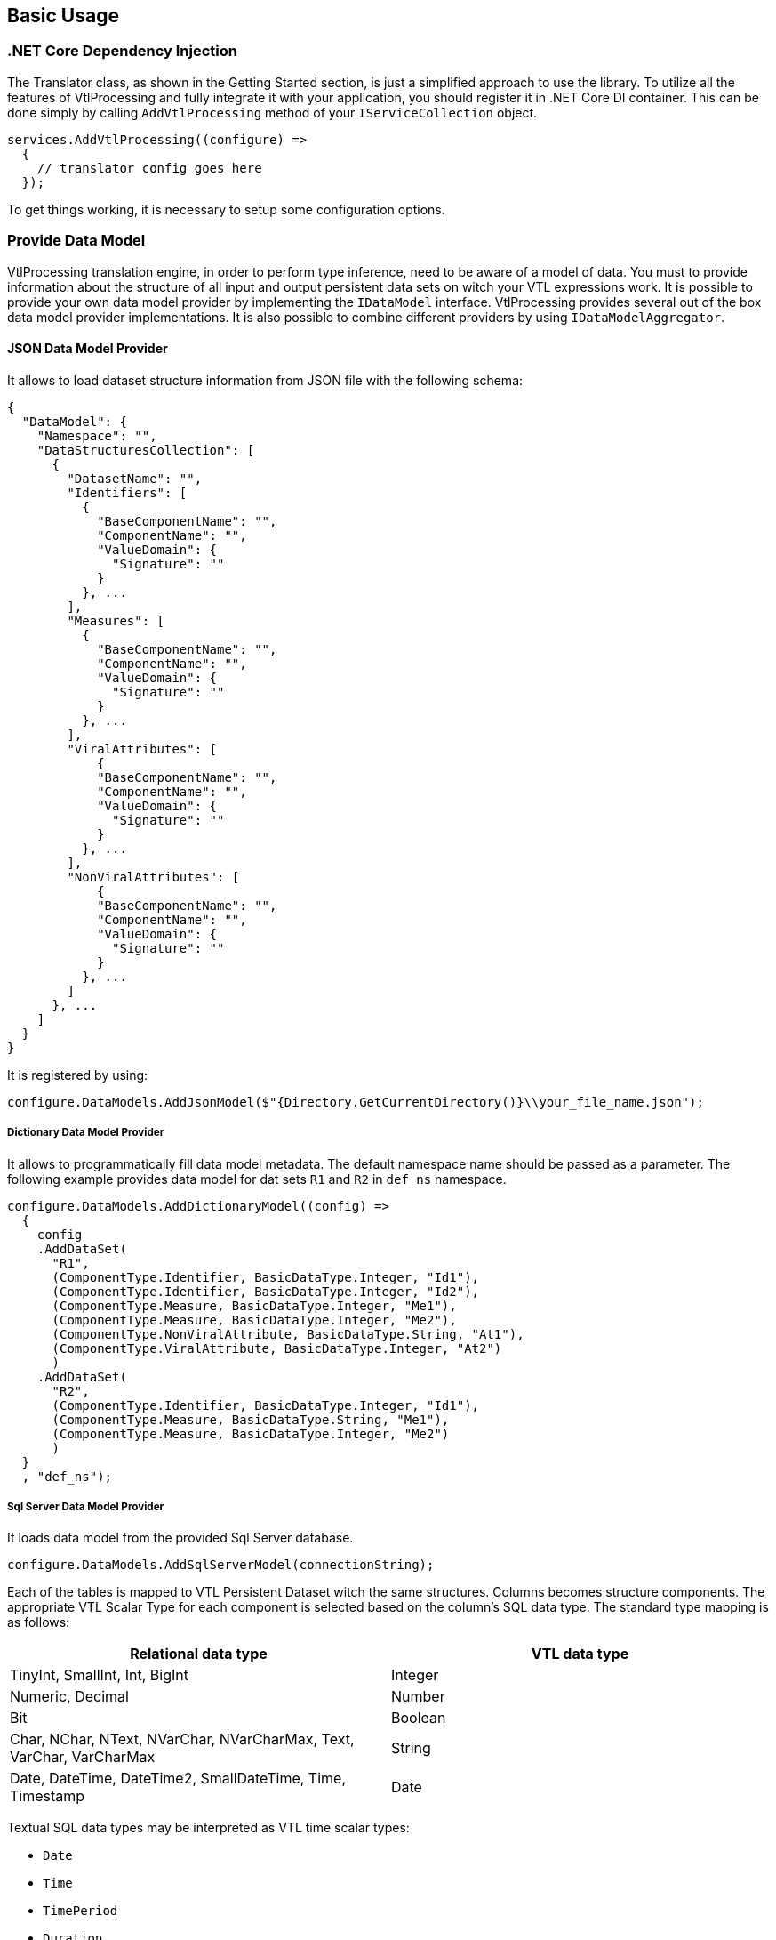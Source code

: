 == Basic Usage

=== .NET Core Dependency Injection

The Translator class, as shown in the Getting Started section, is just a simplified approach to use the library.
To utilize all the features of VtlProcessing and fully integrate it with your application, you should register it in .NET Core DI container.
This can be done simply by calling `AddVtlProcessing` method of your `IServiceCollection` object.

[source,c#]
----
services.AddVtlProcessing((configure) =>
  {
    // translator config goes here
  });
----

To get things working, it is necessary to setup some configuration options.

=== Provide Data Model

VtlProcessing translation engine, in order to perform type inference, need to be aware of a model of data.
You must to provide information about the structure of all input and output persistent data sets on witch your VTL expressions work.
It is possible to provide your own data model provider by implementing the `IDataModel` interface.
VtlProcessing provides several out of the box data model provider implementations.
It is also possible to combine different providers by using `IDataModelAggregator`.

==== JSON Data Model Provider

It allows to load dataset structure information from JSON file with the following schema:

[source,json]
----
{
  "DataModel": {
    "Namespace": "",
    "DataStructuresCollection": [
      {
        "DatasetName": "",
        "Identifiers": [
          {
            "BaseComponentName": "",
            "ComponentName": "",
            "ValueDomain": {
              "Signature": ""
            }
          }, ...
        ],
        "Measures": [
          {
            "BaseComponentName": "",
            "ComponentName": "",
            "ValueDomain": {
              "Signature": ""
            }
          }, ...
        ],
        "ViralAttributes": [
            {
            "BaseComponentName": "",
            "ComponentName": "",
            "ValueDomain": {
              "Signature": ""
            }
          }, ...
        ],
        "NonViralAttributes": [
            {
            "BaseComponentName": "",
            "ComponentName": "",
            "ValueDomain": {
              "Signature": ""
            }
          }, ...
        ]
      }, ...
    ]
  }
}
----

It is registered by using:

[source,c#]
----
configure.DataModels.AddJsonModel($"{Directory.GetCurrentDirectory()}\\your_file_name.json");
----

===== Dictionary Data Model Provider

It allows to programmatically fill data model metadata.
The default namespace name should be passed as a parameter.
The following example provides data model for dat sets `R1` and `R2` in `def_ns` namespace.

[source,c#]
----
configure.DataModels.AddDictionaryModel((config) =>
  {
    config
    .AddDataSet(
      "R1",
      (ComponentType.Identifier, BasicDataType.Integer, "Id1"),
      (ComponentType.Identifier, BasicDataType.Integer, "Id2"),
      (ComponentType.Measure, BasicDataType.Integer, "Me1"),
      (ComponentType.Measure, BasicDataType.Integer, "Me2"),
      (ComponentType.NonViralAttribute, BasicDataType.String, "At1"),
      (ComponentType.ViralAttribute, BasicDataType.Integer, "At2")
      )
    .AddDataSet(
      "R2",
      (ComponentType.Identifier, BasicDataType.Integer, "Id1"),
      (ComponentType.Measure, BasicDataType.String, "Me1"),
      (ComponentType.Measure, BasicDataType.Integer, "Me2")
      )
  }
  , "def_ns");
----

===== Sql Server Data Model Provider

It loads data model from the provided Sql Server database.

[source,c#]
----
configure.DataModels.AddSqlServerModel(connectionString);
----

Each of the tables is mapped to VTL Persistent Dataset witch the same structures.
Columns becomes structure components.
The appropriate VTL Scalar Type for each component is selected based on the column's SQL data type.
The standard type mapping is as follows:

[%header,cols=2*] 
|===
|Relational data type
|VTL data type

|TinyInt, SmallInt, Int, BigInt
|Integer

|Numeric, Decimal
|Number

|Bit
|Boolean

|Char, NChar, NText, NVarChar, NVarCharMax, Text, VarChar, VarCharMax
|String

|Date, DateTime, DateTime2, SmallDateTime, Time, Timestamp
|Date
|===

Textual SQL data types may be interpreted as VTL time scalar types:

* `Date`
* `Time`
* `TimePeriod`
* `Duration`. 

This can be achieved by adding an extended property `vtl_time_type` on column.
It's value should be type name from the list above. 
Here is the example setting the column `Me1` of the table 'dbo.R1' to be mapped as `TimePeriod` VTL data type.

[source,sql]
----
EXEC sp_addextendedproperty   
	@name = N'vtl_time_type',   
	@value = 'TimePeriod',  
	@level0type = N'Schema', @level0name = 'dbo',  
	@level1type = N'Table',  @level1name = 'R1',  
	@level2type = N'Column', @level2name = 'Me1';  
GO
----

By default, table's primary key columns are mapped as VTL Identifier Components and the rest becomes VTL Measure Components.
However, you can manually specify the role for each component.
This is done by adding an extended property `vtl_component_role` for the column with one of the following values:

* `identifier`
* `measure`
* `attribute`
* `attribute.viral`

It is necessary when you need to declare certain columns as VTL Attribute Components.

==== SDMX Data Model Provider

This model provider loads the structural metadata from an external SDMX REST service.

[source,c#]
----
configure.DataModels.AddSdmxModel(serviceUrl, defaultNamespace);
----

The mapping of types between SDMX DSD and VTL is as following:

[%header,cols=2*] 
|===
|SDMX data type
|VTL data type

|Null, AttachmentConstraintReference, DataSetReference, KeyValues, IdentifiableReference, Xhtml
|None

|Alpha, Alphanumeric, String, Time, Year, Month, Numeric, Day, MonthDay, YearMonth, Uri, Timespan
|String

|BasicTimePeriod, DateTime, Date, GregorianDay, GregorianTimePeriod, GregorianYear, GregorianYearMonth
|Date

|BigInteger, Integer, Long, Short, Count
|Integer

|Decimal, Float, Double, InclusiveValueRange, ExclusiveValueRange, Incremental
|Number

|Boolean
|Boolean

|Duration
|Duration

|ObservationalTimePeriod, StandardTimePeriod, TimesRange
|Time

|TimePeriod, ReportingDay, ReportingMonth, ReportingQuarter, ReportingSemester, ReportingTimePeriod, ReportingTrimester, ReportingWeek, ReportingYear
|TimePeriod

|===

SDMX to VTL component role mapping:

[%header,cols=2*] 
|===
|SDMX role
|VTL role

|Dimension
|Identifier

|PrimaryMeasure
|Measure

|Attribute
|Attribute
|===

=== Target language renderers

To perform translation to the target language of your choice, it is necessary to register a renderer.
A renderer is a class that implements the `ITargetRenderer` interface.
It is possible to register multiple renderers, so you can translate a single VTL expression to multiple target languages in one go.
Every renderer is packaged individually as a separate nuget package.

At the time of writing this documentation, there are two render targets: T-SQL and PlantUml 

==== TSQL

Jest to renderer przetwarzający schematy reprezentacji pośredniej na kod wynikowy języka TSQL.

Podczas dodawania tego renderera do kolekcji serwisów są dostępne następujące metody konfiguracyjne:

* ``AddComments`` - wywołanie tej metody konfiguracyjnej dodaje komentarze do kodu wynikowego

* ``SetAttributePropagationAlgorithm`` - przy pomocy tej metody można zmienić algorytm propagacji atrybutów VTL w kodzie wynikowym poprzez podanie niestandardowej reprezentacji interfejsu ``StatisticsPoland.VtlProcessing.Target.TSQL.Infrastructure.Interfaces.IAttributePropagationAlgorithm`` (więcej w rozdziale "04_custom_models"). Standardowo używany jest algorytm działający według zasad opisanych w rozdziale "Behaviour for Attribute Components" dokumentu

> > SMDX Technical Working Group +
VTL Task Force +
VTL – version 2.0 +
(Validation & Transformation Language) +
Part 1 – User Manual

==== Renderer języka PlantUml

Jest to renderer przetwarzazjący schematy reprezentajci pośrenidej na kod wynikowy PlantUml w celu graficzengo przedstawienia schematu reprezentacji pośredniej.

Podczas dodawania tego renderera do kolekcji serwisów są dostępne następujące metody konfiguracyjne:

* ``UseHorizontalView`` - wywołanie tej metody konfiguracyjnej zmienia sposób graficznej prezentacji schematu transformacji pośredniej na horyzontalny. Domyślnie jest on prezentowany wertykalnie.

* ``AddDataStructureObject`` - wywołanie tej metody konfiguracyjnej dodaje do graficznej prezentacji schematu transformacji pośredniej dodatkowe obiekty opisujące struktury danych zawartych w nim wyrażeń.

* ``UseArrowFirstToLast`` - wywołanie tej metody konfiguracyjnej zmienia połączenia pomiędzy obiektami graficznej prezentacji schematu transformacji pośredniej na strzałki wskazujące według metody "od korzenia do liści". Domyślnie połączenia są zwyczajnymi liniami.

* ``UseArrowLastToFirst`` - wywołanie tej metody konfiguracyjnej zmienia połączenia pomiędzy obiektami graficznej prezentacji schematu transformacji pośredniej na strzałki wskazujące według metody "od liści do korzenia". Domyślnie połączenia są zwyczajnymi liniami.

* ``ShowNumberLine`` - wywołanie tej metody konfiguracyjnej dodaje do każdego wyrażenia graficznej prezentacji schematu transformacji pośredniej pole odpowiadające za numer linii, w którym znajduje się dane wyrażenie w kodzie źródłowym VTL.

* ``UseRuleExpressionsModel`` - wywołanie tej metody konfiguracyjnej zmienia tryb wyświetlania graficznej prezentacji schematu transformacji pośredniej ze zwykłych wyrażeń na wyrażenia zestawów zasad (rulesety).

=== Translation process

Now we have configured the translator.
To perform a full translation of VTL expressions, you need to acquire instances of `ITreeGenerator`,      `ISchemaModifiersApplier` and `ITargetRenderer` interfaces.
This can be done simply by injecting these into your class as constructor parameters.

[source,c#]
----
  class TranslationService : ITranslationService
  {
    private readonly ITreeGenerator treeGenerator;
    private readonly ISchemaModifiersApplier schemaModifiersApplier;
    private readonly ITargetRenderer targetRenderer;

    public TranslationService(
      ITreeGenerator treeGenerator,
      ISchemaModifiersApplier schemaModifiersApplier,
      ITargetRenderer targetRenderer)
    {
      this.treeGenerator = treeGenerator;
      this.schemaModifiersApplier = schemaModifiersApplier;
      this.targetRenderer = targetRenderer;
    }
----

the translation itself takes place in three steps.

[source,c#]
----
  ITransformationSchema schema = this.treeGenerator.BuildTransformationSchema(sourceVtl); // <1>
  this.schemaModifiersApplier.Process(schema); // <2>
  string targetSql = this.targetRenderer.Render(schema); // <3>
----
<1> Front end - Generation of intermediate representation object (Transformation Schema) from VTL expression.
<2> Middle end - Application of a series of transformations to the Transformation Schema. 
  Type inference happens in this step.
<3> Back end - Generation of target.

